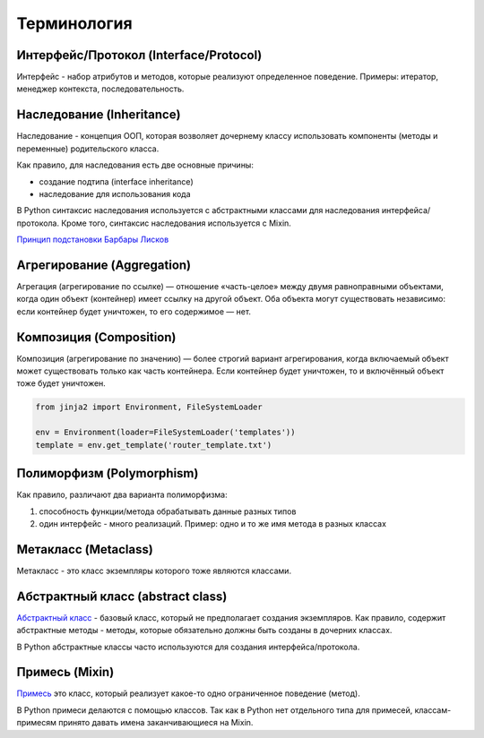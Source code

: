 Терминология
------------

Интерфейс/Протокол (Interface/Protocol)
~~~~~~~~~~~~~~~~~~~~~~~~~~~~~~~~~~~~~~~

Интерфейс - набор атрибутов и методов, которые реализуют определенное поведение. Примеры: итератор, менеджер контекста, последовательность.


Наследование (Inheritance)
~~~~~~~~~~~~~~~~~~~~~~~~~~

Наследование - концепция ООП, которая возволяет дочернему классу использовать компоненты (методы и переменные) родительского класса.

Как правило, для наследования есть две основные причины:

* создание подтипа (interface inheritance)
* наследование для использования кода

В Python синтаксис наследования используется с абстрактными классами для наследования интерфейса/протокола.
Кроме того, синтаксис наследования используется с Mixin.

`Принцип подстановки Барбары Лисков <https://ru.wikipedia.org/wiki/%D0%9F%D1%80%D0%B8%D0%BD%D1%86%D0%B8%D0%BF_%D0%BF%D0%BE%D0%B4%D1%81%D1%82%D0%B0%D0%BD%D0%BE%D0%B2%D0%BA%D0%B8_%D0%91%D0%B0%D1%80%D0%B1%D0%B0%D1%80%D1%8B_%D0%9B%D0%B8%D1%81%D0%BA%D0%BE%D0%B2>`__



Агрегирование (Aggregation)
~~~~~~~~~~~~~~~~~~~~~~~~~~~

Агрегация (агрегирование по ссылке) — отношение «часть-целое» между двумя равноправными объектами,
когда один объект (контейнер) имеет ссылку на другой объект. 
Оба объекта могут существовать независимо: если контейнер будет уничтожен, то его содержимое — нет.


Композиция (Composition)
~~~~~~~~~~~~~~~~~~~~~~~~

Композиция (агрегирование по значению) — более строгий вариант агрегирования, 
когда включаемый объект может существовать только как часть контейнера. 
Если контейнер будет уничтожен, то и включённый объект тоже будет уничтожен.


.. code:: python

    from jinja2 import Environment, FileSystemLoader

    env = Environment(loader=FileSystemLoader('templates'))
    template = env.get_template('router_template.txt')


Полиморфизм (Polymorphism)
~~~~~~~~~~~~~~~~~~~~~~~~~~

Как правило, различают два варианта полиморфизма:

1. способность функции/метода обрабатывать данные разных типов
2. один интерфейс - много реализаций. Пример: одно и то же имя метода в разных классах

Метакласс (Metaclass)
~~~~~~~~~~~~~~~~~~~~~

Метакласс - это класс экземпляры которого тоже являются классами.

Абстрактный класс (abstract class)
~~~~~~~~~~~~~~~~~~~~~~~~~~~~~~~~~~

`Абстрактный класс <https://ru.wikipedia.org/wiki/%D0%90%D0%B1%D1%81%D1%82%D1%80%D0%B0%D0%BA%D1%82%D0%BD%D1%8B%D0%B9_%D0%BA%D0%BB%D0%B0%D1%81%D1%81>`__ - базовый класс, 
который не предполагает создания экземпляров.
Как правило, содержит абстрактные методы - методы, которые обязательно должны быть
созданы в дочерних классах.

В Python абстрактные классы часто используются для создания интерфейса/протокола.


Примесь (Mixin)
~~~~~~~~~~~~~~~

`Примесь <https://ru.wikipedia.org/wiki/%D0%9F%D1%80%D0%B8%D0%BC%D0%B5%D1%81%D1%8C_(%D0%BF%D1%80%D0%BE%D0%B3%D1%80%D0%B0%D0%BC%D0%BC%D0%B8%D1%80%D0%BE%D0%B2%D0%B0%D0%BD%D0%B8%D0%B5)>`__ это класс, который реализует какое-то одно ограниченное поведение (метод).

В Python примеси делаются с помощью классов. Так как в Python нет отдельного типа для примесей,
классам-примесям принято давать имена заканчивающиеся на Mixin.

